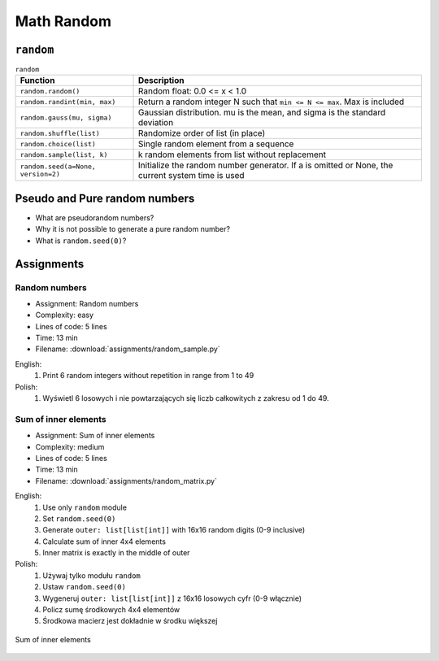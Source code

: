 .. _Math Random:

***********
Math Random
***********


``random``
==========
.. csv-table:: ``random``
    :header-rows: 1

    "Function", "Description"
    "``random.random()``", "Random float:  0.0 <= x < 1.0"
    "``random.randint(min, max)``", "Return a random integer N such that ``min <= N <= max``. Max is included"
    "``random.gauss(mu, sigma)``", "Gaussian distribution. mu is the mean, and sigma is the standard deviation"
    "``random.shuffle(list)``", "Randomize order of list (in place)"
    "``random.choice(list)``", "Single random element from a sequence"
    "``random.sample(list, k)``", "k random elements from list without replacement"
    "``random.seed(a=None, version=2)``", "Initialize the random number generator. If a is omitted or None, the current system time is used"


Pseudo and Pure random numbers
==============================
* What are pseudorandom numbers?
* Why it is not possible to generate a pure random number?
* What is ``random.seed(0)``?


Assignments
===========

Random numbers
--------------
* Assignment: Random numbers
* Complexity: easy
* Lines of code: 5 lines
* Time: 13 min
* Filename: :download:`assignments/random_sample.py`

English:
    #. Print 6 random integers without repetition in range from 1 to 49

Polish:
    #. Wyświetl 6 losowych i nie powtarzających się liczb całkowitych z zakresu od 1 do 49.

Sum of inner elements
---------------------
* Assignment: Sum of inner elements
* Complexity: medium
* Lines of code: 5 lines
* Time: 13 min
* Filename: :download:`assignments/random_matrix.py`

English:
    #. Use only ``random`` module
    #. Set ``random.seed(0)``
    #. Generate ``outer: list[list[int]]`` with 16x16 random digits (0-9 inclusive)
    #. Calculate sum of inner 4x4 elements
    #. Inner matrix is exactly in the middle of outer

Polish:
    #. Używaj tylko modułu ``random``
    #. Ustaw ``random.seed(0)``
    #. Wygeneruj ``outer: list[list[int]]`` z 16x16 losowych cyfr (0-9 włącznie)
    #. Policz sumę środkowych 4x4 elementów
    #. Środkowa macierz jest dokładnie w środku większej

.. figure:: img/random-inner-sum.png
    :width: 75%
    :align: center

    Sum of inner elements
